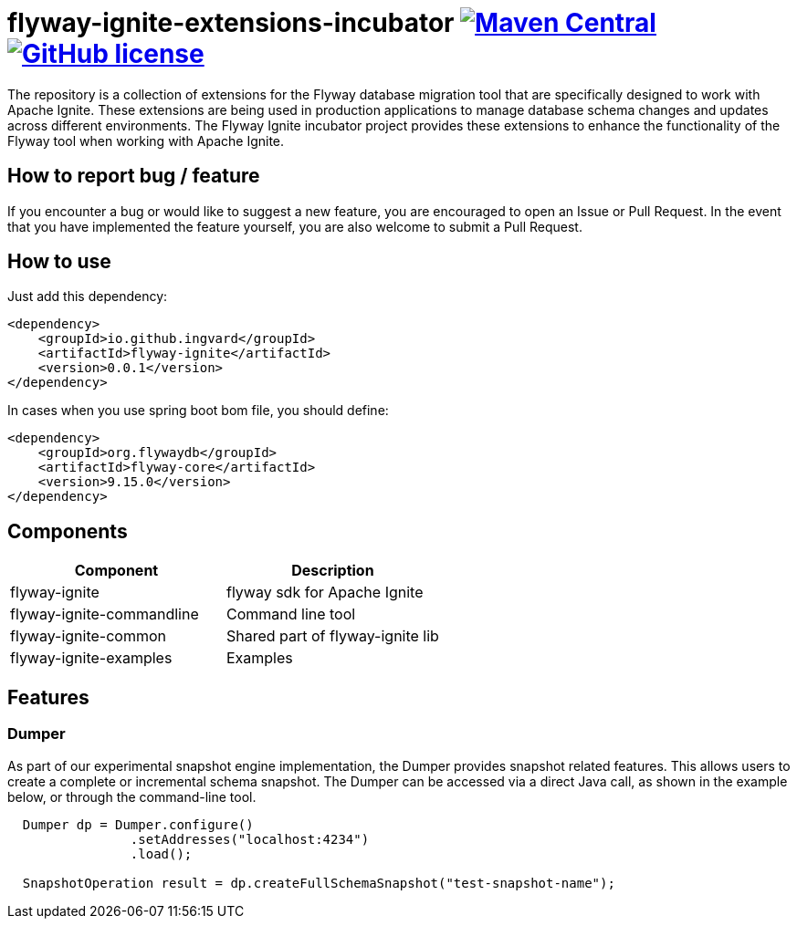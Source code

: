 = flyway-ignite-extensions-incubator image:https://img.shields.io/maven-central/v/io.github.ingvard/flyway-ignite?logo=apachemaven&logoColor=red[Maven Central,link=https://search.maven.org/artifact/io.github.ingvard/flyway-ignite] image:https://img.shields.io/badge/license-Apache%20License%202.0-blue.svg?style=flat[GitHub license,link=http://www.apache.org/licenses/LICENSE-2.0]

The repository is a collection of extensions for the Flyway database migration tool that are specifically designed to work with Apache Ignite. These extensions are being used in production applications to manage database schema changes and updates across different environments. The Flyway Ignite incubator project provides these extensions to enhance the functionality of the Flyway tool when working with Apache Ignite.

== How to report bug / feature

If you encounter a bug or would like to suggest a new feature, you are encouraged to open an Issue or Pull Request. In the event that you have implemented the feature yourself, you are also welcome to submit a Pull Request.

== How to use

Just add this dependency:

----
<dependency>
    <groupId>io.github.ingvard</groupId>
    <artifactId>flyway-ignite</artifactId>
    <version>0.0.1</version>
</dependency>
----

In cases when you use spring boot bom file, you should define:

----
<dependency>
    <groupId>org.flywaydb</groupId>
    <artifactId>flyway-core</artifactId>
    <version>9.15.0</version>
</dependency>
----

== Components

|===
| Component | Description

| flyway-ignite | flyway sdk for Apache Ignite
| flyway-ignite-commandline | Command line tool
| flyway-ignite-common | Shared part of flyway-ignite lib
| flyway-ignite-examples | Examples
|===

== Features

=== Dumper
As part of our experimental snapshot engine implementation, the Dumper provides snapshot related features. This allows users to create a complete or incremental schema snapshot. The Dumper can be accessed via a direct Java call, as shown in the example below, or through the command-line tool.

----
  Dumper dp = Dumper.configure()
                .setAddresses("localhost:4234")
                .load();

  SnapshotOperation result = dp.createFullSchemaSnapshot("test-snapshot-name");
----
